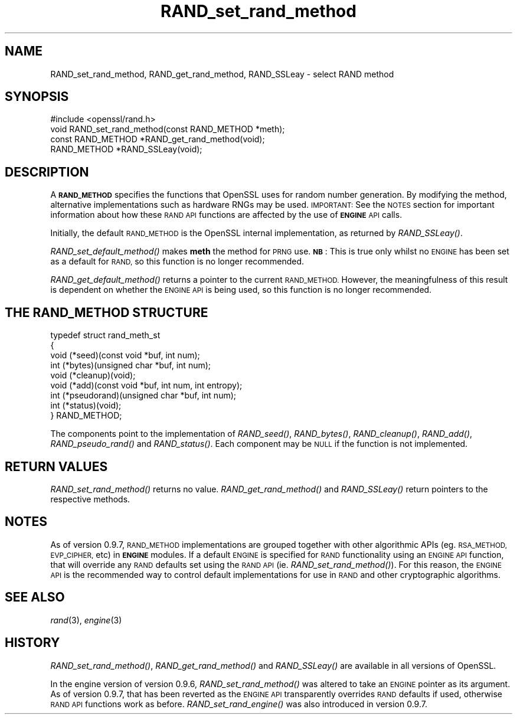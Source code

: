 .\" Automatically generated by Pod::Man 2.28 (Pod::Simple 3.28)
.\"
.\" Standard preamble:
.\" ========================================================================
.de Sp \" Vertical space (when we can't use .PP)
.if t .sp .5v
.if n .sp
..
.de Vb \" Begin verbatim text
.ft CW
.nf
.ne \\$1
..
.de Ve \" End verbatim text
.ft R
.fi
..
.\" Set up some character translations and predefined strings.  \*(-- will
.\" give an unbreakable dash, \*(PI will give pi, \*(L" will give a left
.\" double quote, and \*(R" will give a right double quote.  \*(C+ will
.\" give a nicer C++.  Capital omega is used to do unbreakable dashes and
.\" therefore won't be available.  \*(C` and \*(C' expand to `' in nroff,
.\" nothing in troff, for use with C<>.
.tr \(*W-
.ds C+ C\v'-.1v'\h'-1p'\s-2+\h'-1p'+\s0\v'.1v'\h'-1p'
.ie n \{\
.    ds -- \(*W-
.    ds PI pi
.    if (\n(.H=4u)&(1m=24u) .ds -- \(*W\h'-12u'\(*W\h'-12u'-\" diablo 10 pitch
.    if (\n(.H=4u)&(1m=20u) .ds -- \(*W\h'-12u'\(*W\h'-8u'-\"  diablo 12 pitch
.    ds L" ""
.    ds R" ""
.    ds C` ""
.    ds C' ""
'br\}
.el\{\
.    ds -- \|\(em\|
.    ds PI \(*p
.    ds L" ``
.    ds R" ''
.    ds C`
.    ds C'
'br\}
.\"
.\" Escape single quotes in literal strings from groff's Unicode transform.
.ie \n(.g .ds Aq \(aq
.el       .ds Aq '
.\"
.\" If the F register is turned on, we'll generate index entries on stderr for
.\" titles (.TH), headers (.SH), subsections (.SS), items (.Ip), and index
.\" entries marked with X<> in POD.  Of course, you'll have to process the
.\" output yourself in some meaningful fashion.
.\"
.\" Avoid warning from groff about undefined register 'F'.
.de IX
..
.nr rF 0
.if \n(.g .if rF .nr rF 1
.if (\n(rF:(\n(.g==0)) \{
.    if \nF \{
.        de IX
.        tm Index:\\$1\t\\n%\t"\\$2"
..
.        if !\nF==2 \{
.            nr % 0
.            nr F 2
.        \}
.    \}
.\}
.rr rF
.\"
.\" Accent mark definitions (@(#)ms.acc 1.5 88/02/08 SMI; from UCB 4.2).
.\" Fear.  Run.  Save yourself.  No user-serviceable parts.
.    \" fudge factors for nroff and troff
.if n \{\
.    ds #H 0
.    ds #V .8m
.    ds #F .3m
.    ds #[ \f1
.    ds #] \fP
.\}
.if t \{\
.    ds #H ((1u-(\\\\n(.fu%2u))*.13m)
.    ds #V .6m
.    ds #F 0
.    ds #[ \&
.    ds #] \&
.\}
.    \" simple accents for nroff and troff
.if n \{\
.    ds ' \&
.    ds ` \&
.    ds ^ \&
.    ds , \&
.    ds ~ ~
.    ds /
.\}
.if t \{\
.    ds ' \\k:\h'-(\\n(.wu*8/10-\*(#H)'\'\h"|\\n:u"
.    ds ` \\k:\h'-(\\n(.wu*8/10-\*(#H)'\`\h'|\\n:u'
.    ds ^ \\k:\h'-(\\n(.wu*10/11-\*(#H)'^\h'|\\n:u'
.    ds , \\k:\h'-(\\n(.wu*8/10)',\h'|\\n:u'
.    ds ~ \\k:\h'-(\\n(.wu-\*(#H-.1m)'~\h'|\\n:u'
.    ds / \\k:\h'-(\\n(.wu*8/10-\*(#H)'\z\(sl\h'|\\n:u'
.\}
.    \" troff and (daisy-wheel) nroff accents
.ds : \\k:\h'-(\\n(.wu*8/10-\*(#H+.1m+\*(#F)'\v'-\*(#V'\z.\h'.2m+\*(#F'.\h'|\\n:u'\v'\*(#V'
.ds 8 \h'\*(#H'\(*b\h'-\*(#H'
.ds o \\k:\h'-(\\n(.wu+\w'\(de'u-\*(#H)/2u'\v'-.3n'\*(#[\z\(de\v'.3n'\h'|\\n:u'\*(#]
.ds d- \h'\*(#H'\(pd\h'-\w'~'u'\v'-.25m'\f2\(hy\fP\v'.25m'\h'-\*(#H'
.ds D- D\\k:\h'-\w'D'u'\v'-.11m'\z\(hy\v'.11m'\h'|\\n:u'
.ds th \*(#[\v'.3m'\s+1I\s-1\v'-.3m'\h'-(\w'I'u*2/3)'\s-1o\s+1\*(#]
.ds Th \*(#[\s+2I\s-2\h'-\w'I'u*3/5'\v'-.3m'o\v'.3m'\*(#]
.ds ae a\h'-(\w'a'u*4/10)'e
.ds Ae A\h'-(\w'A'u*4/10)'E
.    \" corrections for vroff
.if v .ds ~ \\k:\h'-(\\n(.wu*9/10-\*(#H)'\s-2\u~\d\s+2\h'|\\n:u'
.if v .ds ^ \\k:\h'-(\\n(.wu*10/11-\*(#H)'\v'-.4m'^\v'.4m'\h'|\\n:u'
.    \" for low resolution devices (crt and lpr)
.if \n(.H>23 .if \n(.V>19 \
\{\
.    ds : e
.    ds 8 ss
.    ds o a
.    ds d- d\h'-1'\(ga
.    ds D- D\h'-1'\(hy
.    ds th \o'bp'
.    ds Th \o'LP'
.    ds ae ae
.    ds Ae AE
.\}
.rm #[ #] #H #V #F C
.\" ========================================================================
.\"
.IX Title "RAND_set_rand_method 3"
.TH RAND_set_rand_method 3 "2016-09-22" "1.0.1u" "OpenSSL"
.\" For nroff, turn off justification.  Always turn off hyphenation; it makes
.\" way too many mistakes in technical documents.
.if n .ad l
.nh
.SH "NAME"
RAND_set_rand_method, RAND_get_rand_method, RAND_SSLeay \- select RAND method
.SH "SYNOPSIS"
.IX Header "SYNOPSIS"
.Vb 1
\& #include <openssl/rand.h>
\&
\& void RAND_set_rand_method(const RAND_METHOD *meth);
\&
\& const RAND_METHOD *RAND_get_rand_method(void);
\&
\& RAND_METHOD *RAND_SSLeay(void);
.Ve
.SH "DESCRIPTION"
.IX Header "DESCRIPTION"
A \fB\s-1RAND_METHOD\s0\fR specifies the functions that OpenSSL uses for random number
generation. By modifying the method, alternative implementations such as
hardware RNGs may be used. \s-1IMPORTANT:\s0 See the \s-1NOTES\s0 section for important
information about how these \s-1RAND API\s0 functions are affected by the use of
\&\fB\s-1ENGINE\s0\fR \s-1API\s0 calls.
.PP
Initially, the default \s-1RAND_METHOD\s0 is the OpenSSL internal implementation, as
returned by \fIRAND_SSLeay()\fR.
.PP
\&\fIRAND_set_default_method()\fR makes \fBmeth\fR the method for \s-1PRNG\s0 use. \fB\s-1NB\s0\fR: This is
true only whilst no \s-1ENGINE\s0 has been set as a default for \s-1RAND,\s0 so this function
is no longer recommended.
.PP
\&\fIRAND_get_default_method()\fR returns a pointer to the current \s-1RAND_METHOD.\s0
However, the meaningfulness of this result is dependent on whether the \s-1ENGINE
API\s0 is being used, so this function is no longer recommended.
.SH "THE RAND_METHOD STRUCTURE"
.IX Header "THE RAND_METHOD STRUCTURE"
.Vb 9
\& typedef struct rand_meth_st
\& {
\&        void (*seed)(const void *buf, int num);
\&        int (*bytes)(unsigned char *buf, int num);
\&        void (*cleanup)(void);
\&        void (*add)(const void *buf, int num, int entropy);
\&        int (*pseudorand)(unsigned char *buf, int num);
\&        int (*status)(void);
\& } RAND_METHOD;
.Ve
.PP
The components point to the implementation of \fIRAND_seed()\fR,
\&\fIRAND_bytes()\fR, \fIRAND_cleanup()\fR, \fIRAND_add()\fR, \fIRAND_pseudo_rand()\fR
and \fIRAND_status()\fR.
Each component may be \s-1NULL\s0 if the function is not implemented.
.SH "RETURN VALUES"
.IX Header "RETURN VALUES"
\&\fIRAND_set_rand_method()\fR returns no value. \fIRAND_get_rand_method()\fR and
\&\fIRAND_SSLeay()\fR return pointers to the respective methods.
.SH "NOTES"
.IX Header "NOTES"
As of version 0.9.7, \s-1RAND_METHOD\s0 implementations are grouped together with other
algorithmic APIs (eg. \s-1RSA_METHOD, EVP_CIPHER,\s0 etc) in \fB\s-1ENGINE\s0\fR modules. If a
default \s-1ENGINE\s0 is specified for \s-1RAND\s0 functionality using an \s-1ENGINE API\s0 function,
that will override any \s-1RAND\s0 defaults set using the \s-1RAND API \s0(ie.
\&\fIRAND_set_rand_method()\fR). For this reason, the \s-1ENGINE API\s0 is the recommended way
to control default implementations for use in \s-1RAND\s0 and other cryptographic
algorithms.
.SH "SEE ALSO"
.IX Header "SEE ALSO"
\&\fIrand\fR\|(3), \fIengine\fR\|(3)
.SH "HISTORY"
.IX Header "HISTORY"
\&\fIRAND_set_rand_method()\fR, \fIRAND_get_rand_method()\fR and \fIRAND_SSLeay()\fR are
available in all versions of OpenSSL.
.PP
In the engine version of version 0.9.6, \fIRAND_set_rand_method()\fR was altered to
take an \s-1ENGINE\s0 pointer as its argument. As of version 0.9.7, that has been
reverted as the \s-1ENGINE API\s0 transparently overrides \s-1RAND\s0 defaults if used,
otherwise \s-1RAND API\s0 functions work as before. \fIRAND_set_rand_engine()\fR was also
introduced in version 0.9.7.
